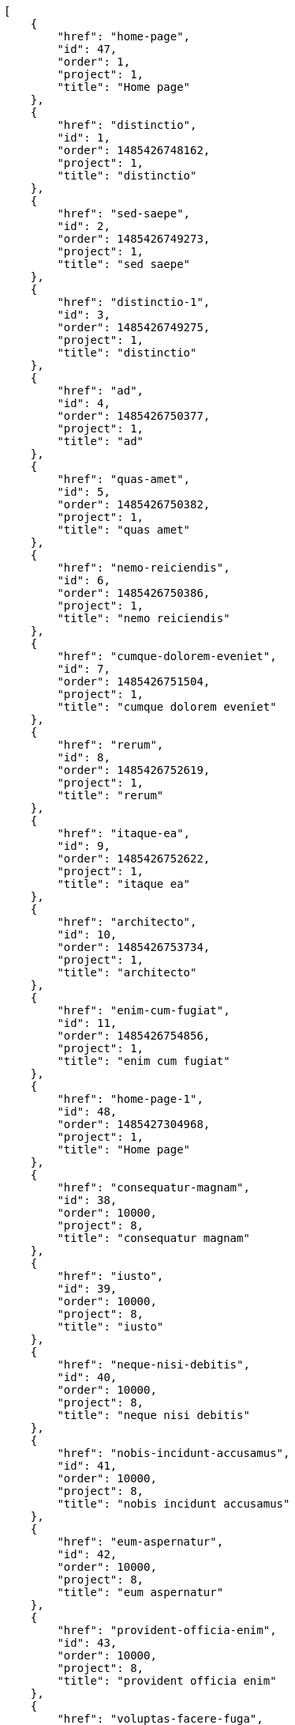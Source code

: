 [source,json]
----
[
    {
        "href": "home-page",
        "id": 47,
        "order": 1,
        "project": 1,
        "title": "Home page"
    },
    {
        "href": "distinctio",
        "id": 1,
        "order": 1485426748162,
        "project": 1,
        "title": "distinctio"
    },
    {
        "href": "sed-saepe",
        "id": 2,
        "order": 1485426749273,
        "project": 1,
        "title": "sed saepe"
    },
    {
        "href": "distinctio-1",
        "id": 3,
        "order": 1485426749275,
        "project": 1,
        "title": "distinctio"
    },
    {
        "href": "ad",
        "id": 4,
        "order": 1485426750377,
        "project": 1,
        "title": "ad"
    },
    {
        "href": "quas-amet",
        "id": 5,
        "order": 1485426750382,
        "project": 1,
        "title": "quas amet"
    },
    {
        "href": "nemo-reiciendis",
        "id": 6,
        "order": 1485426750386,
        "project": 1,
        "title": "nemo reiciendis"
    },
    {
        "href": "cumque-dolorem-eveniet",
        "id": 7,
        "order": 1485426751504,
        "project": 1,
        "title": "cumque dolorem eveniet"
    },
    {
        "href": "rerum",
        "id": 8,
        "order": 1485426752619,
        "project": 1,
        "title": "rerum"
    },
    {
        "href": "itaque-ea",
        "id": 9,
        "order": 1485426752622,
        "project": 1,
        "title": "itaque ea"
    },
    {
        "href": "architecto",
        "id": 10,
        "order": 1485426753734,
        "project": 1,
        "title": "architecto"
    },
    {
        "href": "enim-cum-fugiat",
        "id": 11,
        "order": 1485426754856,
        "project": 1,
        "title": "enim cum fugiat"
    },
    {
        "href": "home-page-1",
        "id": 48,
        "order": 1485427304968,
        "project": 1,
        "title": "Home page"
    },
    {
        "href": "consequatur-magnam",
        "id": 38,
        "order": 10000,
        "project": 8,
        "title": "consequatur magnam"
    },
    {
        "href": "iusto",
        "id": 39,
        "order": 10000,
        "project": 8,
        "title": "iusto"
    },
    {
        "href": "neque-nisi-debitis",
        "id": 40,
        "order": 10000,
        "project": 8,
        "title": "neque nisi debitis"
    },
    {
        "href": "nobis-incidunt-accusamus",
        "id": 41,
        "order": 10000,
        "project": 8,
        "title": "nobis incidunt accusamus"
    },
    {
        "href": "eum-aspernatur",
        "id": 42,
        "order": 10000,
        "project": 8,
        "title": "eum aspernatur"
    },
    {
        "href": "provident-officia-enim",
        "id": 43,
        "order": 10000,
        "project": 8,
        "title": "provident officia enim"
    },
    {
        "href": "voluptas-facere-fuga",
        "id": 44,
        "order": 10000,
        "project": 8,
        "title": "voluptas facere fuga"
    },
    {
        "href": "earum",
        "id": 45,
        "order": 10000,
        "project": 8,
        "title": "earum"
    },
    {
        "href": "temporibus",
        "id": 46,
        "order": 10000,
        "project": 8,
        "title": "temporibus"
    },
    {
        "href": "ea-recusandae",
        "id": 12,
        "order": 1485426783336,
        "project": 2,
        "title": "ea recusandae"
    },
    {
        "href": "provident-officiis",
        "id": 13,
        "order": 1485426783339,
        "project": 2,
        "title": "provident officiis"
    },
    {
        "href": "doloribus-asperiores",
        "id": 14,
        "order": 1485426783342,
        "project": 2,
        "title": "doloribus asperiores"
    },
    {
        "href": "veritatis-rem",
        "id": 15,
        "order": 1485426783347,
        "project": 2,
        "title": "veritatis rem"
    },
    {
        "href": "et",
        "id": 16,
        "order": 1485426784452,
        "project": 2,
        "title": "et"
    },
    {
        "href": "alias-provident-optio",
        "id": 17,
        "order": 1485426784976,
        "project": 2,
        "title": "alias provident optio"
    },
    {
        "href": "culpa",
        "id": 18,
        "order": 1485426784979,
        "project": 2,
        "title": "culpa"
    },
    {
        "href": "quam-porro-in",
        "id": 19,
        "order": 1485426784981,
        "project": 2,
        "title": "quam porro in"
    }
]
----
